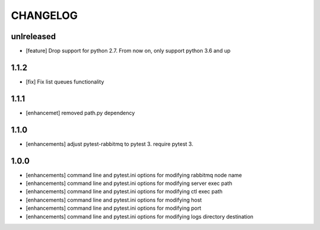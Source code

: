 CHANGELOG
=========

unlreleased
-------

- [feature] Drop support for python 2.7. From now on, only support python 3.6 and up

1.1.2
-------

- [fix] Fix list queues functionality

1.1.1
-------

- [enhancemet] removed path.py dependency

1.1.0
-------

- [enhancements] adjust pytest-rabbitmq to pytest 3. require pytest 3.

1.0.0
-------

- [enhancements] command line and pytest.ini options for modifying rabbitmq node name
- [enhancements] command line and pytest.ini options for modifying server exec path
- [enhancements] command line and pytest.ini options for modifying ctl exec path
- [enhancements] command line and pytest.ini options for modifying host
- [enhancements] command line and pytest.ini options for modifying port
- [enhancements] command line and pytest.ini options for modifying logs directory destination

